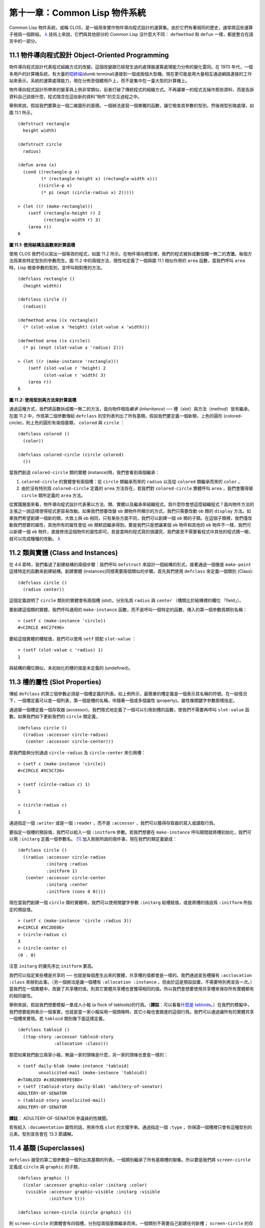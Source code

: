 .. highlight:: cl


第十一章：Common Lisp 物件系統
**************************************************

Common Lisp 物件系統，或稱 CLOS，是一組用來實作物件導向程式設計的運算集。由於它們有著相同的歷史，通常將這些運算子視爲一個群組。 `λ <http://acl.readthedocs.org/en/latest/zhTW/notes.html#notes-176>`_ 技術上來說，它們與其他部分的 Common Lisp 沒什麼大不同： ``defmethod`` 和 ``defun`` 一樣，都是整合在語言中的一部分。

11.1 物件導向程式設計 Object-Oriented Programming
=====================================================

物件導向程式設計代表程式組織方式的改變。這個改變跟已經發生過的處理器運算處理能力分佈的變化雷同。在 1970 年代，一個多用戶的計算機系統，有大量的\ `啞終端 <http://zh.wikipedia.org/wiki/%E5%93%91%E7%BB%88%E7%AB%AF>`_\ (dumb terminal)連接到一個或兩個大型機。現在更可能是用大量相互通過網路連接的工作站來表示。系統的運算處理能力，現在分佈至個體用戶上，而不是集中在一臺大型的計算機上。

物件導向程式設計所帶來的變革與上例非常類似，前者打破了傳統程式的組織方式。不再讓單一的程式去操作那些資料，而是告訴資料自己該做什麼，程式隱含在這些新的資料“物件”的交互過程之中。

舉例來說，假設我們要算出一個二維圖形的面積。一個辦法是寫一個單獨的函數，讓它檢查其參數的型別，然後視型別做處理，如圖 11.1 所示。

::

	(defstruct rectangle
	  height width)

	(defstruct circle
	  radius)

	(defun area (x)
	  (cond ((rectangle-p x)
	         (* (rectangle-height x) (rectangle-width x)))
	        ((circle-p x)
	         (* pi (expt (circle-radius x) 2)))))

	> (let ((r (make-rectangle)))
	    (setf (rectangle-height r) 2
	          (rectangle-width r) 3)
	    (area r))
	6

**圖 11.1: 使用結構及函數來計算面積**

使用 CLOS 我們可以寫出一個等效的程式，如圖 11.2 所示。在物件導向模型裡，我們的程式被拆成數個獨一無二的\ **方法**\ ，每個方法爲某些特定型別的參數而生。圖 11.2 中的兩個方法，隱性地定義了一個與圖 11.1 相似作用的 ``area`` 函數，當我們呼叫 ``area`` 時，Lisp 檢查參數的型別，並呼叫相對應的方法。

::

	(defclass rectangle ()
	  (height width))

	(defclass circle ()
	  (radius))

	(defmethod area ((x rectangle))
	  (* (slot-value x 'height) (slot-value x 'width)))

	(defmethod area ((x circle))
	  (* pi (expt (slot-value x 'radius) 2)))

	> (let ((r (make-instance 'rectangle)))
	    (setf (slot-value r 'height) 2
	          (slot-value r 'width) 3)
	    (area r))
	6

**圖 11.2: 使用型別與方法來計算面積**

通過這種方式，我們將函數拆成獨一無二的方法，面向物件暗指\ *繼承* (*inheritance*) ── 槽（slot）與方法（method）皆有繼承。在圖 11.2 中，作爲第二個參數傳給 ``defclass`` 的空列表列出了所有基類。假設我們要定義一個新類，上色的圓形 (colored-circle)，則上色的圓形有兩個基類， ``colored`` 與 ``circle`` ：

::

	(defclass colored ()
	  (color))

	(defclass colored-circle (circle colored)
	  ())

當我們創造 ``colored-circle`` 類的實體 (instance)時，我們會看到兩個繼承：

1. ``colored-circle`` 的實體會有兩個槽：從 ``circle`` 類繼承而來的 ``radius`` 以及從 ``colored`` 類繼承而來的 ``color`` 。

2. 由於沒有特別爲 ``colored-circle`` 定義的 ``area`` 方法存在，若我們對 ``colored-circle`` 實體呼叫 ``area`` ，我們會獲得替 ``circle`` 類所定義的 ``area`` 方法。

從實踐層面來看，物件導向程式設計代表著以方法、類、實體以及繼承來組織程式。爲什麼你會想這麼組織程式？面向物件方法的主張之一說這樣使得程式更容易改動。如果我們想要改變 ``ob`` 類物件所顯示的方式，我們只需要改動 ``ob`` 類的 ``display`` 方法。如果我們希望創建一個新的類，大致上與 ``ob`` 相同，只有某些方面不同，我們可以創建一個 ``ob`` 類的子類。在這個子類裡，我們僅改動我們想要的屬性，其他所有的屬性會從 ``ob`` 類默認繼承得到。要是我們只是想讓某個 ``ob`` 物件和其他的 ``ob`` 物件不一樣，我們可以新建一個 ``ob`` 物件，直接修改這個物件的屬性即可。若是當時的程式寫的很講究，我們甚至不需要看程式中其他的程式碼一眼，就可以完成種種的改動。 `λ <http://acl.readthedocs.org/en/latest/zhTW/notes.html#notes-178>`_

11.2 類與實體 (Class and Instances)
==================================================

在 4.6 節時，我們看過了創建結構的兩個步驟：我們呼叫 ``defstruct`` 來設計一個結構的形式，接著通過一個像是 ``make-point`` 這樣特定的函數來創建結構。創建實體 (instances)同樣需要兩個類似的步驟。首先我們使用 ``defclass`` 來定義一個類別 (Class):

::

	(defclass circle ()
	  (radius center))

這個定義說明了 ``circle`` 類別的實體會有兩個槽 (\ *slot*\ )，分別名爲 ``radius`` 與 ``center`` （槽類比於結構裡的欄位 「field」）。

要創建這個類的實體，我們呼叫通用的 ``make-instance`` 函數，而不是呼叫一個特定的函數，傳入的第一個參數爲類別名稱：

::

	> (setf c (make-instance 'circle))
	#<CIRCLE #XC27496>

要給這個實體的槽賦值，我們可以使用 ``setf`` 搭配 ``slot-value`` ：

::

	> (setf (slot-value c 'radius) 1)
	1

與結構的欄位類似，未初始化的槽的值是未定義的 (undefined)。

11.3 槽的屬性 (Slot Properties)
================================

傳給 ``defclass`` 的第三個參數必須是一個槽定義的列表。如上例所示，最簡單的槽定義是一個表示其名稱的符號。在一般情況下，一個槽定義可以是一個列表，第一個是槽的名稱，伴隨著一個或多個屬性 (property)。屬性像關鍵字參數那樣指定。

通過替一個槽定義一個存取器 (accessor)，我們隱式地定義了一個可以引用到槽的函數，使我們不需要再呼叫 ``slot-value`` 函數。如果我們如下更新我們的 ``circle`` 類定義，

::

	(defclass circle ()
	  ((radius :accessor circle-radius)
	   (center :accessor circle-center)))

那我們能夠分別通過 ``circle-radius`` 及 ``circle-center`` 來引用槽：

::

	> (setf c (make-instance 'circle))
	#<CIRCLE #XC5C726>

	> (setf (circle-radius c) 1)
	1

	> (circle-radius c)
	1

通過指定一個 ``:writer`` 或是一個 ``:reader`` ，而不是 ``:accessor`` ，我們可以獲得存取器的寫入或讀取行爲。

要指定一個槽的預設值，我們可以給入一個 ``:initform`` 參數。若我們想要在 ``make-instance`` 呼叫期間就將槽初始化，我們可以用 ``:initarg`` 定義一個參數名。 [1]_ 加入剛剛所說的兩件事，現在我們的類定義變成：

::

	(defclass circle ()
	  ((radius :accessor circle-radius
	           :initarg :radius
	           :initform 1)
	   (center :accessor circle-center
	           :initarg :center
	           :initform (cons 0 0))))

現在當我們創建一個 ``circle`` 類的實體時，我們可以使用關鍵字參數 ``:initarg`` 給槽賦值，或是將槽的值設爲 ``:initform`` 所指定的預設值。

::

	> (setf c (make-instance 'circle :radius 3))
	#<CIRCLE #XC2DE0E>
	> (circle-radius c)
	3
	> (circle-center c)
	(0 . 0)

注意 ``initarg`` 的優先序比 ``initform`` 要高。

我們可以指定某些槽是共享的 ── 也就是每個產生出來的實體，共享槽的值都會是一樣的。我們通過宣告槽擁有 ``:acclocation :class`` 來辦到此事。（另一個辦法是讓一個槽有 ``:allocation :instance`` ，但由於這是預設設置，不需要特別再宣告一次。）當我們在一個實體中，改變了共享槽的值，則其它實體共享槽也會獲得相同的值。所以我們會想要使用共享槽來保存所有實體都有的相同屬性。

舉例來說，假設我們想要模擬一羣成人小報 (a flock of tabloids)的行爲。（\ **譯註**\ ：可以看看\ `什麼是 tabloids <http://tinyurl.com/9n4dckk>`_\ 。）在我們的模擬中，我們想要能夠表示一個事實，也就是當一家小報採用一個頭條時，其它小報也會跟進的這個行爲。我們可以通過讓所有的實體共享一個槽來實現。若 ``tabloid`` 類別像下面這樣定義，

::

	(defclass tabloid ()
	  ((top-story :accessor tabloid-story
	              :allocation :class)))

那麼如果我們創立兩家小報，無論一家的頭條是什麼，另一家的頭條也會是一樣的：

::

	> (setf daily-blab (make-instance 'tabloid)
	        unsolicited-mail (make-instance 'tabloid))
	#<TABLOID #x302000EFE5BD>
	> (setf (tabloid-story daily-blab) 'adultery-of-senator)
	ADULTERY-OF-SENATOR
	> (tabloid-story unsolicited-mail)
	ADULTERY-OF-SENATOR

**譯註**\ ： ADULTERY-OF-SENATOR 參議員的性醜聞。

若有給入 ``:documentation`` 屬性的話，用來作爲 ``slot`` 的文檔字串。通過指定一個 ``:type`` ，你保證一個槽裡只會有這種型別的元素。型別宣告會在 13.3 節講解。

11.4 基類 (Superclasses)
===================================================

``defclass`` 接受的第二個參數是一個列出其基類的列表。一個類別繼承了所有基類槽的聯集。所以要是我們將 ``screen-circle`` 定義成 ``circle`` 與 ``graphic`` 的子類，

::

	(defclass graphic ()
	  ((color :accessor graphic-color :initarg :color)
	   (visible :accessor graphic-visible :initarg :visible
	            :initform t)))

	(defclass screen-circle (circle graphic) ())

則 ``screen-circle`` 的實體會有四個槽，分別從兩個基類繼承而來。一個類別不需要自己創建任何新槽； ``screen-circle`` 的存在，只是爲了提供一個可創建同時從 ``circle`` 及 ``graphic`` 繼承的實體。

存取器及 ``:initargs`` 參數可以用在 ``screen-circle`` 的實體，就如同它們也可以用在 ``circle`` 或 ``graphic`` 類別那般：

::

	> (graphic-color (make-instance 'screen-circle
	                                :color 'red :radius 3))
	RED

我們可以使每一個 ``screen-circle`` 有某種預設的顏色，通過在 ``defclass`` 裡這個槽指定一個 ``:initform`` ：

::

	(defclass screen-circle (circle graphic)
	  ((color :initform 'purple)))


現在 ``screen-circle`` 的實體預設會是紫色的：

::

	> (graphic-color (make-instance 'screen-circle))
	PURPLE


11.5 優先序 (Precedence)
=======================================

我們已經看過類別是怎樣能有多個基類了。當一個實體的方法同時屬於這個實體所屬的幾個類時，Lisp 需要某種方式來決定要使用哪個方法。優先序的重點在於確保這一切是以一種直觀的方式發生的。

每一個類別，都有一個優先序列表：一個將自身及自身的基類從最具體到最不具體所排序的列表。在目前看過的例子中，優先序還不是需要討論的議題，但在更大的程式裡，它會是一個需要考慮的議題。

以下是一個更複雜的類別層級：

::

	(defclass sculpture () (height width depth))

	(defclass statue (sclpture) (subject))

	(defclass metalwork () (metal-type))

	(defclass casting (metalwork) ())

	(defclass cast-statue (statue casting) ())

圖 11.3 包含了一個表示 ``cast-statue`` 類別及其基類的網路。

.. figure:: ../images/Figure-11.3.png

**圖 11.3: 類別層級**

要替一個類別建構一個這樣的網路，從最底層用一個節點表示該類別開始。接著替類別最近的基類畫上節點，其順序根據 ``defclass`` 呼叫裡的順序由左至右畫，再來給每個節點重複這個過程，直到你抵達一個類別，這個類別最近的基類是 ``standard-object`` ── 即傳給 ``defclass`` 的第二個參數爲 ``()`` 的類別。最後從這些類別往上建立連結，到表示 ``standard-object`` 節點爲止，接著往上加一個表示類別 ``t`` 的節點與一個連結。結果會是一個網路，最頂與最下層各爲一個點，如圖 11.3 所示。

一個類別的優先序列表可以通過如下步驟，遍歷對應的網路計算出來：

1. 從網路的底部開始。

2. 往上走，遇到未探索的分支永遠選最左邊。

3. 如果你將進入一個節點，你發現此節點右邊也有一條路同樣進入該節點時，則從該節點退後，重走剛剛的老路，直到回到一個節點，這個節點上有尚未探索的路徑。接著返回步驟 2。

4. 當你抵達表示 ``t`` 的節點時，遍歷就結束了。你第一次進入每個節點的順序就決定了節點在優先序列表的順序。

這個定義的結果之一（實際上講的是規則 3）在優先序列表裡，類別不會在其子類別出現前出現。

圖 11.3 的箭頭示範了一個網路是如何遍歷的。由這個圖所決定出的優先序列表爲： ``cast-statue`` , ``statue`` , ``sculpture`` , ``casting`` , ``metalwork`` , ``standard-object`` , ``t`` 。有時候會用 *specific* 這個詞，作爲在一個給定的優先序列表中來引用類別的位置的速記法。優先序列表從最高優先序排序至最低優先序。

優先序的主要目的是，當一個通用函數 (generic function)被呼叫時，決定要用哪個方法。這個過程在下一節講述。另一個優先序重要的地方是，當一個槽從多個基類繼承時。408 頁的備註解釋了當這情況發生時的應用規則。 `λ <http://acl.readthedocs.org/en/latest/zhTW/notes.html#notes-183>`_

11.6 通用函數 (Generic Functions)
=======================================

一個通用函數 (generic function) 是由一個或多個方法組成的一個函數。方法可用 ``defmethod`` 來定義，與 ``defun`` 的定義形式類似：

::

	(defmethod combine (x y)
	  (list x y))

現在 ``combine`` 有一個方法。若我們在此時呼叫 ``combine`` ，我們會獲得由傳入的兩個參數所組成的一個列表：

::

	> (combine 'a 'b)
	(A B)

到現在我們還沒有做任何一般函數做不到的事情。一個通用函數不尋常的地方是，我們可以繼續替它加入新的方法。

首先，我們定義一些可以讓新的方法引用的類別：

::

	(defclass stuff () ((name :accessor name :initarg :name)))
	(defclass ice-cream (stuff) ())
	(defclass topping (stuff) ())

這裡定義了三個類別： ``stuff`` ，只是一個有名字的東西，而 ``ice-cream`` 與 ``topping`` 是 ``stuff`` 的子類。

現在下面是替 ``combine`` 定義的第二個方法：

::

	(defmethod combine ((ic ice-cream) (top topping))
	  (format nil "~A ice-cream with ~A topping."
	          (name ic)
	          (name top)))

在這次 ``defmethod`` 的呼叫中，參數被特化了 (\ *specialized*\ )：每個出現在列表裡的參數都有一個類別的名字。一個方法的特化指出它是應用至何種類別的參數。我們剛定義的方法僅能在傳給 ``combine`` 的參數分別是 ``ice-cream`` 與 ``topping`` 的實體時。

而當一個通用函數被呼叫時， Lisp 是怎麼決定要用哪個方法的？Lisp 會使用參數的類別與參數的特化匹配且優先序最高的方法。這表示若我們用 ``ice-cream`` 實體與 ``topping`` 實體去呼叫 ``combine`` 方法，我們會得到我們剛剛定義的方法：

::

	> (combine (make-instance 'ice-cream :name 'fig)
	           (make-instance 'topping :name 'treacle))
	"FIG ice-cream with TREACLE topping"

但使用其他參數時，我們會得到我們第一次定義的方法：

::

	> (combine 23 'skiddoo)
	(23 SKIDDOO)

因爲第一個方法的兩個參數皆沒有特化，它永遠只有最低優先權，並永遠是最後一個呼叫的方法。一個未特化的方法是一個安全手段，就像 ``case`` 表達式中的 ``otherwise`` 子句。

一個方法中，任何參數的組合都可以特化。在這個方法裡，只有第一個參數被特化了：

::

	(defmethod combine ((ic ice-cream) x)
	  (format nil "~A ice-cream with ~A."
	          (name ic)
	          x))

若我們用一個 ``ice-cream`` 的實體以及一個 ``topping`` 的實體來呼叫 ``combine`` ，我們仍然得到特化兩個參數的方法，因爲它是最具體的那個：

::

	> (combine (make-instance 'ice-cream :name 'grape)
	           (make-instance 'topping :name 'marshmallow))
	"GRAPE ice-cream with MARSHMALLOW topping"

然而若第一個參數是 ``ice-cream`` 而第二個參數不是 ``topping`` 的實體的話，我們會得到剛剛上面所定義的那個方法：

::

	> (combine (make-instance 'ice-cream :name 'clam)
	           'reluctance)
	"CLAM ice-cream with RELUCTANCE"

當一個通用函數被呼叫時，參數決定了一個或多個可用的方法 (\ *applicable* methods)。如果在呼叫中的參數在參數的特化約定內，我們說一個方法是可用的。

如果沒有可用的方法，我們會得到一個錯誤。如果只有一個，它會被呼叫。如果多於一個，最具體的會被呼叫。最具體可用的方法是由呼叫傳入參數所屬類別的優先序所決定的。由左往右審視參數。如果有一個可用方法的第一個參數，此參數特化給某個類，其類的優先序高於其它可用方法的第一個參數，則此方法就是最具體的可用方法。平手時比較第二個參數，以此類推。 [2]_

在前面的例子裡，很容易看出哪個是最具體的可用方法，因爲所有的物件都是單繼承的。一個 ``ice-cream`` 的實體是，按順序來， ``ice-cream`` ， ``stuff`` ， ``standard-object`` ， 以及 ``t`` 類別的成員。

方法不需要在由 ``defclass`` 定義的類別層級來做特化。他們也可以替型別做特化（更精準的說，可以反映出型別的類別）。以下是一個給 ``combine`` 用的方法，對數字做了特化：

::

	(defmethod combine ((x number) (y number))
	  (+ x y)

方法甚至可以對單一的物件做特化，用 ``eql`` 來決定：

::

	(defmethod combine ((x (eql 'powder)) (y (eql 'spark)))
	  'boom)

單一物件特化的優先序比類別特化來得高。

方法可以像一般 Common Lisp 函數一樣有複雜的參數列表，但所有組成通用函數方法的參數列表必須是一致的 (\ *congruent*\ )。參數的數量必須一致，同樣數量的選擇性參數（如果有的話），要嘛一起使用 ``&rest`` 或是 ``&key`` ，會都不要用。下面的參數列表對是全部一致的，

::

	(x)             (a)
	(x &optional y) (a &optional b)
	(x y &rest z)   (a b &key c)
	(x y &key z)    (a b &key c d)

而下列的參數列表對不是一致的：

::

	(x)             (a b)
	(x &optional y) (a &optional b c)
	(x &optional y) (a &rest b)
	(x &key x y)    (a)

只有必要參數可以被特化。所以每個方法都可以通過名字及必要參數的特化獨一無二地識別出來。如果我們定義另一個方法，有著同樣的修飾符及特化，它會覆寫掉原先的。所以通過說明

::

	(defmethod combine ((x (eql 'powder)) (y (eql 'spark)))
	  'kaboom)

我們重定義了當 ``combine`` 方法的參數是 ``powder`` 與 ``spark`` 時， ``combine`` 方法幹了什麼事兒。

11.7 輔助方法 (Auxiliary Methods)
==================================================

方法可以透過輔助方法來增強，包括 ``:before`` ， ``:after`` 以及 ``:around`` 方法。 ``:before`` 方法允許我們說：“嘿首先，先做這個。” 最具體的 ``:before`` 方法\ **優先**\ 被呼叫，作爲其它方法呼叫的序幕 (prelude)。 ``:after`` 方法允許我們說 “P.S. 也做這個。” 最具體的 ``:after`` 方法\ **最後**\ 被呼叫，作爲其它方法呼叫的閉幕 (epilogue)。在這之間，我們運行的是在這之前僅視爲方法的方法，而準確地說應該叫做主方法 (\ *primary method*\ )。這個主方法呼叫所返回的值爲方法的返回值，甚至 ``:after`` 方法在之後被呼叫也不例外。

``:before`` 與 ``:after`` 方法允許我們將新的行爲包在呼叫主方法的周圍。 ``:around`` 方法提供了一個更戲劇的方式來辦到這件事。如果 ``:around`` 方法存在的話，會呼叫的是 ``:around`` 方法而不是主方法。則根據它自己的判斷， ``:around`` 方法自己可能會呼叫主方法（通過函數 ``call-next-method`` ，這也是這個函數存在的目的）。

這稱爲標準方法組合機制 (\ *standard method combination*\ )。在標準方法組合機制裡，呼叫一個通用函數會呼叫

1. 最具體的 ``:around`` 方法，如果有的話。

2. 否則，依序，

	(a) 所有的 ``:before`` 方法，從最具體到最不具體。
	(b) 最具體的主方法
	(c) 所有的 ``:after`` 方法，從最不具體到最具體

返回值爲 ``:around`` 方法的返回值（情況 1）或是最具體的主方法的返回值（情況 2）。

輔助方法通過在 ``defmethod`` 呼叫中，在方法名後加上一個修飾關鍵字 (qualifying keyword)來定義。如果我們替 ``speaker`` 類別定義一個主要的 ``speak`` 方法如下：

::

	(defmethod speak ((s speaker) string)
	  (format t "~A" string))

則使用 ``speaker`` 實體來呼叫 ``speak`` 僅印出第二個參數：

::

	> (speak (make-instance 'speaker)
	         "I'm hungry")
	I'm hungry
	NIL

通過定義一個 ``intellectual`` 子類，將主要的 ``speak`` 方法用 ``:before`` 與 ``:after`` 方法包起來，

::

	(defmethod speak :before ((i intellectual) string)
	  (princ "Perhaps "))

	(defmethod speak :after ((i intellectual) string)
	  (princ " in some sense"))

我們可以創建一個說話前後帶有慣用語的演講者：

::

	> (speak (make-instance 'intellectual)
	         "I am hungry")
	Perhaps I am hungry in some sense
	NIL

如同先前標準方法組合機制所述，所有的 ``:before`` 及 ``:after`` 方法都被呼叫了。所以如果我們替 ``speaker`` 基類定義 ``:before`` 或 ``:after`` 方法，

::

	(defmethod speak :before ((s speaker) string)
	  (princ "I think "))

無論是哪個 ``:before`` 或 ``:after`` 方法被呼叫，整個通用函數所返回的值，是最具體主方法的返回值 ── 在這個情況下，爲 ``format`` 函數所返回的 ``nil`` 。

而在有 ``:around`` 方法時，情況就不一樣了。如果有一個替傳入通用函數特別定義的 ``:around`` 方法，則優先呼叫 ``:around`` 方法，而其它的方法要看 ``:around`` 方法讓不讓它們被運行。一個 ``:around`` 或主方法，可以通過呼叫 ``call-next-method`` 來呼叫下一個方法。在呼叫下一個方法前，它使用 ``next-method-p`` 來檢查是否有下個方法可呼叫。

有了 ``:around`` 方法，我們可以定義另一個，更謹慎的， ``speaker`` 的子類別：

::

	(defclass courtier (speaker) ())

	(defmethod speak :around ((c courtier) stirng)
	  (format t "Does the King believe that ~A?" string)
	  (if (eql (read) 'yes)
	      (if (next-method-p) (call-next-method))
	      (format t "Indeed, it is a preposterous idea. ~%"))
	  'bow)

當傳給 ``speak`` 的第一個參數是 ``courtier`` 類的實體時，朝臣 (courtier)的舌頭有了 ``:around`` 方法保護，就不會被割掉了：

::

	> (speak (make-instance 'courtier) "kings will last")
	Does the King believe that kings will last? yes
	I think kings will last
	BOW
	> (speak (make-instance 'courtier) "kings will last")
	Does the King believe that kings will last? no
	Indeed, it is a preposterous idea.
	BOW

記得由 ``:around`` 方法所返回的值即通用函數的返回值，這與 ``:before`` 與 ``:after`` 方法的返回值不一樣。

11.8 方法組合機制 (Method Combination)
=======================================

在標準方法組閤中，只有最具體的主方法會被呼叫（雖然它可以通過 ``call-next-method`` 來呼叫其它方法）。但我們可能會想要把所有可用的主方法的結果彙總起來。

用其它組合手段來定義方法也是有可能的 ── 舉例來說，一個返回所有可用主方法的和的通用函數。\ *運算子* (\ *Operator*\ )方法組合可以這麼理解，想像它是 Lisp 表達式的求值後的結果，其中 Lisp 表達式的第一個元素是某個運算子，而參數是按照具體性呼叫可用主方法的結果。如果我們定義 ``price`` 使用 ``+`` 來組合數值的通用函數，並且沒有可用的 ``:around`` 方法，它會如它所定義的方式動作：

::

	(defun price (&rest args)
	  (+ (apply 〈most specific primary method〉 args)
	     .
	     .
	     .
	     (apply 〈least specific primary method〉 args)))

如果有可用的 ``:around`` 方法的話，它們根據優先序決定，就像是標準方法組合那樣。在運算子方法組合裡，一個 ``around`` 方法仍可以通過 ``call-next-method`` 呼叫下個方法。然而主方法就不可以使用 ``call-next-method`` 了。

我們可以指定一個通用函數的方法組合所要使用的型別，藉由在 ``defgeneric`` 呼叫里加入一個 ``method-combination`` 子句：


::

	(defgeneric price (x)
	  (:method-combination +))

現在 ``price`` 方法會使用 ``+`` 方法組合；任何替 ``price`` 定義的 ``defmethod`` 必須有 ``+`` 來作爲第二個參數。如果我們使用 ``price`` 來定義某些型別：

::

	> (price (make-instance 'suit))
	550

下列符號可以用來作爲 ``defmethod`` 的第二個參數或是作爲 ``defgeneric`` 呼叫中，``method-combination`` 的選項：

::

    +    and    append    list    max    min    nconc    or    progn

你也可以使用 ``standard`` ，yields 標準方法組合。

一旦你指定了通用函數要用何種方法組合，所有替該函數定義的方法必須用同樣的機制。現在它會拋出一個錯誤，如果我們試著要使用另一個運算子（或是 ``:before`` 或 ``after`` ）作爲給 ``defmethod`` 給 ``price``   的第二個參數。如果我們想要改變 ``price`` 的方法組合機制，我們需要通過呼叫 ``fmakunbound`` 來移除整個通用函數。

11.9 封裝 (Encapsulation)
===================================

面向物件的語言通常會提供某些手段，來區別物件的表示法以及它們給外在世界存取的介面。隱藏實現細節帶來兩個優點：你可以改變實現方式，而不影響物件對外的樣子，而你可以保護物件在可能的危險方面被改動。隱藏細節有時候被稱爲封裝 (\ *encapsulated*\ )。

雖然封裝通常與物件導向程式設計相關聯，但這兩個概念其實是沒相乾的。你可以只擁有其一，而不需要另一個。我們已經在 108 頁 (\ **譯註：** 6.5 小節。)看過一個小規模的封裝例子。函數 ``stamp`` 及 ``reset`` 通過共享一個計數器工作，但呼叫時我們不需要知道這個計數器，也保護我們不可直接修改它。

在 Common Lisp 裡，包是標準的手段來區分公開及私有的資訊。要限制某個東西的存取，我們將它放在另一個包裡，並且針對外部介面，僅輸出需要用的名字。

我們可以通過輸出可被改動的名字，來封裝一個槽，但不是槽的名字。舉例來說，我們可以定義一個 ``counter`` 類別，以及相關的 ``increment`` 及 ``clear`` 方法如下：

::

	(defpackage "CTR"
	  (:use "COMMON-LISP")
	  (:export "COUNTER" "INCREMENT" "CLEAR"))

	(in-package ctr)

	(defclass counter () ((state :initform 0)))

	(defmethod increment ((c counter))
	  (incf (slot-value c 'state)))

	(defmethod clear ((c counter))
	  (setf (slot-value c 'state) 0))

在這個定義下，在包外部的程式只能夠創造 ``counter`` 的實體，並呼叫 ``increment`` 及 ``clear`` 方法，但不能夠存取 ``state`` 。

如果你想要更進一步區別類的內部及外部介面，並使其不可能存取一個槽所存的值，你也可以這麼做。只要在你將所有需要引用它的程式碼定義完，將槽的名字 ``unintern`` ：

::

	(unintern 'state)

則沒有任何合法的、其它的辦法，從任何包來引用到這個槽。 `λ <http://acl.readthedocs.org/en/latest/zhTW/notes.html#notes-191>`_

11.10 兩種模型 (Two Models)
========================================

物件導向程式設計是一個令人疑惑的話題，部分的原因是因爲有兩種實現方式：訊息傳遞模型 (message-passing model)與通用函數模型 (generic function model)。一開始先有的訊息傳遞。通用函數是廣義的訊息傳遞。

在訊息傳遞模型裡，方法屬於物件，且方法的繼承與槽的繼承概念一樣。要找到一個物體的面積，我們傳給它一個 ``area`` 消息：

::

	tell obj area

而這呼叫了任何物件 ``obj`` 所擁有或繼承來的 area 方法。

有時候我們需要傳入額外的參數。舉例來說，一個 ``move`` 方法接受一個說明要移動多遠的參數。如我我們想要告訴 ``obj`` 移動 10 個單位，我們可以傳下面的消息：

::

	(move obj 10)

訊息傳遞模型的侷限性變得清晰。在訊息傳遞模型裡，我們僅特化 (specialize) 第一個參數。
牽扯到多物件時，沒有規則告訴方法該如何處理 ── 而物件回應消息的這個模型使得這更加難處理了。

在訊息傳遞模型裡，方法是物件所有的，而在通用函數模型裡，方法是特別爲物件打造的 (specialized)。 如果我們僅特化第一個參數，那麼通用函數模型和訊息傳遞模型就是一樣的。但在通用函數模型裡，我們可以更進一步，要特化幾個參數就幾個。這也表示了，功能上來說，訊息傳遞模型是通用函數模型的子集。如果你有通用函數模型，你可以僅特化第一個參數來模擬出訊息傳遞模型。

Chapter 11 總結 (Summary)
============================

1. 在物件導向程式設計中，函數 ``f`` 通過定義擁有 ``f`` 方法的物件來隱式地定義。物件從它們的父母繼承方法。

2. 定義一個類別就像是定義一個結構，但更加囉嗦。一個共享的槽屬於一整個類別。

3. 一個類別從基類中繼承槽。

4. 一個類別的祖先被排序成一個優先序列表。理解優先序算法最好的方式就是通過視覺。

5. 一個通用函數由一個給定名稱的所有方法所組成。一個方法通過名稱及特化參數來識別。參數的優先序決定了當呼叫一個通用函數時會使用哪個方法。

6. 方法可以通過輔助方法來增強。標準方法組合機制意味著如果有 ``:around`` 方法的話就呼叫它；否則依序呼叫 ``:before`` ，最具體的主方法以及 ``:after`` 方法。

7. 在運算子方法組合機制中，所有的主方法都被視爲某個運算子的參數。

8. 封裝可以通過包來實現。

10. 物件導向程式設計有兩個模型。通用函數模型是廣義的訊息傳遞模型。


Chapter 11 練習 (Exercises)
==================================

1. 替圖 11.2 所定義的類定義存取器、 initforms 以及 initargs 。重寫相關的程式，使其再也不用呼叫 ``slot-value`` 。

2. 重寫圖 9.5 的程式碼，使得球體與點爲類別，而 ``intersect`` 及 ``normal`` 爲通用函數。

3. 假設有若干類別定義如下：

::

	(defclass a (c d)   ...)  (defclass e ()  ...)
	(defclass b (d c)   ...)  (defclass f (h) ...)
	(defclass c ()      ...)  (defclass g (h) ...)
	(defclass d (e f g) ...)  (defclass h ()  ...)

(a) 畫出表示類別 ``a`` 祖先的網路以及列出 ``a`` 的實體歸屬的類別，從最相關至最不相關排列。

(b) 替類別 ``b`` 也做 (a) 小題的要求。

4. 假定你已經有了下列函數：

``precedence`` ：接受一個物件並返回其優先序列表，列表由最具體至最不具體的類組成。

``methods`` ：接受一個通用函數並返回一個列出所有方法的列表。

``specializations`` ：接受一個方法並返回一個列出所有特化參數的列表。返回列表中的每個元素是類別或是這種形式的列表 ``(eql x)`` ，或是 ``t`` （表示該參數沒有被特化）。

使用這些函數（不要使用 ``compute-applicable-methods`` 及 ``find-method`` ），定義一個函數 ``most-spec-app-meth`` ，該函數接受一個通用函數及一個列出此函數被呼叫過的參數，如果有最相關可用的方法的話，返回它。

5. 不要改變通用函數 ``area`` 的行爲（圖 11.2），

6. 舉一個只有通用函數的第一個參數被特化會很難解決的問題的例子。

.. rubric:: 腳註

.. [1] Initarg 的名稱通常是關鍵字，但不需要是。

.. [2] 我們不可能比較完所有的參數而仍有平手情形存在，因爲這樣我們會有兩個有著同樣特化的方法。這是不可能的，因爲第二個的定義會覆寫掉第一個。
